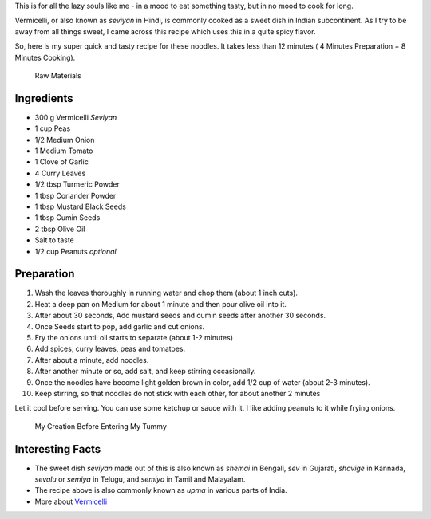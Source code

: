 .. title: Indian Vermicelli Recipe
.. slug: DesiNoodlesRecipe
.. date: 2015-01-28 22:05:30 UTC-07:00
.. tags: Food
.. category: Food
.. link:
.. disqus_identifier: DesiNoodlesRecipe.sadanand
.. description:
.. type: text
.. author: Abha Mundepi

This is for all the lazy souls like me - in a mood to eat something
tasty, but in no mood to cook for long.

Vermicelli, or also known as *seviyan* in Hindi, is commonly cooked as a
sweet dish in Indian subcontinent. As I try to be away from all things
sweet, I came across this recipe which uses this in a quite spicy
flavor.

.. TEASER_END

So, here is my super quick and tasty recipe for these noodles. It takes
less than 12 minutes ( 4 Minutes Preparation + 8 Minutes Cooking).

.. figure:: ../../images/desiNoodles.jpg
   :alt: Raw Materials for Desi Vermicelli

   Raw Materials

Ingredients
~~~~~~~~~~~

-  300 g Vermicelli *Seviyan*
-  1 cup Peas
-  1/2 Medium Onion
-  1 Medium Tomato
-  1 Clove of Garlic
-  4 Curry Leaves
-  1/2 tbsp Turmeric Powder
-  1 tbsp Coriander Powder
-  1 tbsp Mustard Black Seeds
-  1 tbsp Cumin Seeds
-  2 tbsp Olive Oil
-  Salt to taste
-  1/2 cup Peanuts *optional*

Preparation
~~~~~~~~~~~

1.  Wash the leaves thoroughly in running water and chop them (about 1
    inch cuts).
2.  Heat a deep pan on Medium for about 1 minute and then pour olive oil
    into it.
3.  After about 30 seconds, Add mustard seeds and cumin seeds after
    another 30 seconds.
4.  Once Seeds start to pop, add garlic and cut onions.
5.  Fry the onions until oil starts to separate (about 1-2 minutes)
6.  Add spices, curry leaves, peas and tomatoes.
7.  After about a minute, add noodles.
8.  After another minute or so, add salt, and keep stirring
    occasionally.
9.  Once the noodles have become light golden brown in color, add 1/2
    cup of water (about 2-3 minutes).
10. Keep stirring, so that noodles do not stick with each other, for
    about another 2 minutes

Let it cool before serving. You can use some ketchup or sauce with it. I
like adding peanuts to it while frying onions.

.. figure:: ../../images/desiNoodles_final.jpg
   :alt: Indian Vermicelli

   My Creation Before Entering My Tummy

Interesting Facts
~~~~~~~~~~~~~~~~~

-  The sweet dish *seviyan* made out of this is also known as *shemai*
   in Bengali, *sev* in Gujarati, *shavige* in Kannada, *sevalu* or
   *semiya* in Telugu, and *semiya* in Tamil and Malayalam.

-  The recipe above is also commonly known as *upma* in various parts of
   India.

-  More about `Vermicelli <http://en.wikipedia.org/wiki/Vermicelli>`__
